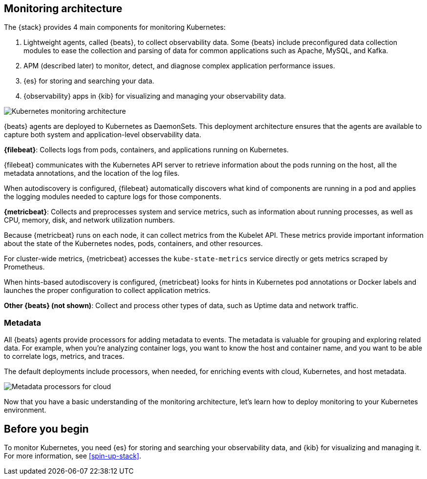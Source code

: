 [discrete]
[[kubernetes-monitoring-architecture]]
== Monitoring architecture

The {stack} provides 4 main components for monitoring Kubernetes:

1. Lightweight agents, called {beats}, to collect observability data. Some
{beats} include preconfigured data collection modules to ease the collection
and parsing of data for common applications such as Apache, MySQL, and Kafka.

2. APM (described later) to monitor, detect, and diagnose complex application
performance issues.

3. {es} for storing and searching your data.

4. {observability} apps in {kib} for visualizing and managing your observability
data.

image::images/k8s-monitoring-architecture.png[Kubernetes monitoring architecture]


{beats} agents are deployed to Kubernetes as DaemonSets. This deployment
architecture ensures that the agents are available to capture both system and
application-level observability data.

**{filebeat}**: Collects logs from pods, containers, and applications running on
Kubernetes.

{filebeat} communicates with the Kubernetes API server to retrieve information
about the pods running on the host, all the metadata annotations, and the
location of the log files.

When autodiscovery is configured, {filebeat} automatically discovers what
kind of components are running in a pod and applies the logging modules needed
to capture logs for those components.

**{metricbeat}**: Collects and preprocesses system and service metrics, such as
information about running processes, as well as CPU, memory, disk, and network
utilization numbers.

Because {metricbeat} runs on each node, it can collect metrics from the Kubelet
API. These metrics provide important information about the state of the
Kubernetes nodes, pods, containers, and other resources.

For cluster-wide metrics, {metricbeat} accesses the `kube-state-metrics`
service directly or gets metrics scraped by Prometheus.

When hints-based autodiscovery is configured, {metricbeat} looks for hints
in Kubernetes pod annotations or Docker labels and launches the proper
configuration to collect application metrics.


**Other {beats} (not shown)**: Collect and process other types of data, such as
Uptime data and network traffic.

[discrete]
[[beats-metadata]]
=== Metadata

All {beats} agents provide processors for adding metadata to events. The
metadata is valuable for grouping and exploring related data. For example, when
you're analyzing container logs, you want to know the host and container name,
and you want to be able to correlate logs, metrics, and traces.

The default deployments include processors, when needed, for enriching events
with cloud, Kubernetes, and host metadata.

image::images/metadata-processors.png[Metadata processors for cloud, Kubernetes, and host metadata]

Now that you have a basic understanding of the monitoring architecture, let's
learn how to deploy monitoring to your Kubernetes environment.

[discrete]
== Before you begin

To monitor Kubernetes, you need {es} for storing and searching your
observability data, and {kib} for visualizing and managing it. For more
information, see <<spin-up-stack>>.
